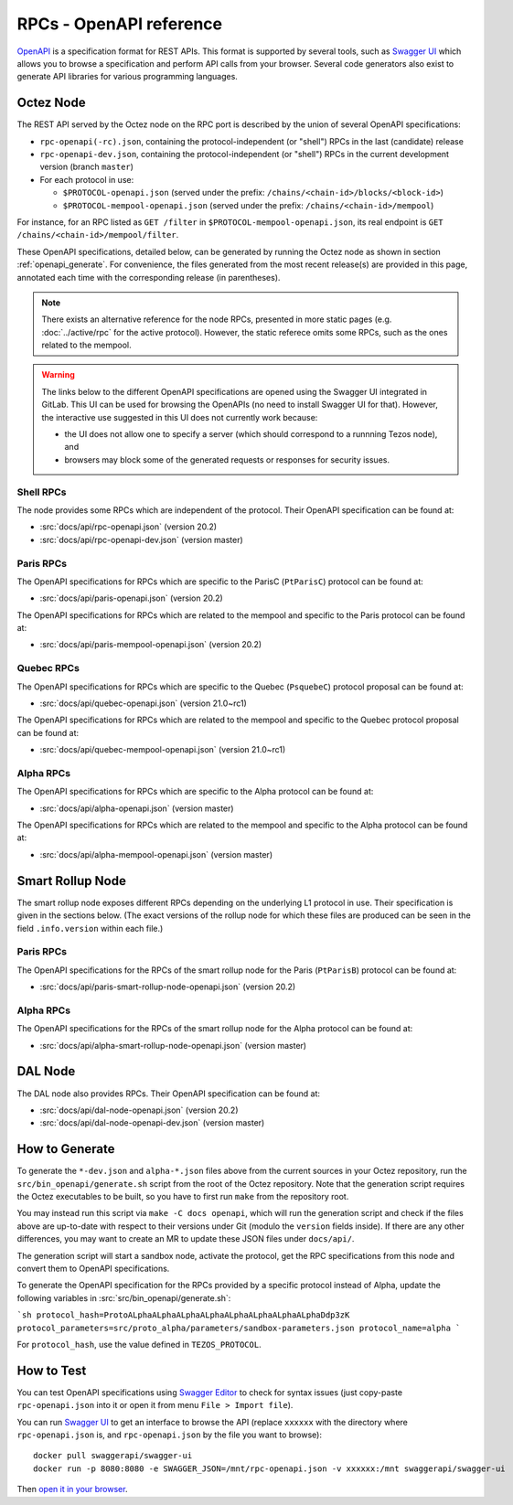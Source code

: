 RPCs - OpenAPI reference
========================

`OpenAPI <https://swagger.io/specification/>`_ is a specification format for REST APIs.
This format is supported by several tools, such as
`Swagger UI <https://swagger.io/tools/swagger-ui/>`_ which allows you to browse
a specification and perform API calls from your browser.
Several code generators also exist to generate API libraries for various
programming languages.

Octez Node
~~~~~~~~~~

The REST API served by the Octez node on the RPC port is described by the union of several OpenAPI specifications:

- ``rpc-openapi(-rc).json``, containing the protocol-independent (or "shell") RPCs in the last (candidate) release
- ``rpc-openapi-dev.json``, containing the protocol-independent (or "shell") RPCs in the current development version (branch ``master``)
- For each protocol in use:

  + ``$PROTOCOL-openapi.json`` (served under the prefix: ``/chains/<chain-id>/blocks/<block-id>``)
  + ``$PROTOCOL-mempool-openapi.json`` (served under the prefix: ``/chains/<chain-id>/mempool``)

For instance, for an RPC listed as ``GET /filter`` in ``$PROTOCOL-mempool-openapi.json``, its real endpoint is ``GET /chains/<chain-id>/mempool/filter``.

These OpenAPI specifications, detailed below, can be generated by running the Octez node as shown in section :ref:`openapi_generate`.
For convenience, the files generated from the most recent release(s) are provided in this page, annotated each time with the corresponding release (in parentheses).

.. note::
    There exists an alternative reference for the node RPCs, presented in more static pages (e.g. :doc:`../active/rpc` for the active protocol).
    However, the static referece omits some RPCs, such as the ones related to the mempool.

.. warning::
    The links below to the different OpenAPI specifications are opened using the Swagger UI integrated in GitLab.
    This UI can be used for browsing the OpenAPIs (no need to install Swagger UI for that).
    However, the interactive use suggested in this UI does not currently work because:

    - the UI does not allow one to specify a server (which should correspond to a runnning Tezos node), and
    - browsers may block some of the generated requests or responses for security issues.

Shell RPCs
----------

.. Note: the links currently point to master because no release branch
.. currently has the OpenAPI specification.
..
.. As soon as an actual release has this specification we should update
.. this section and the next one. The idea would be to link to all release tags,
.. and have an additional link at the top to the latest-release branch.
.. We'll probably remove the link to the specification for version 7.5 at this point
.. since it does not make sense to keep it in master forever.

The node provides some RPCs which are independent of the protocol.
Their OpenAPI specification can be found at:

- :src:`docs/api/rpc-openapi.json` (version 20.2)
- :src:`docs/api/rpc-openapi-dev.json` (version master)

.. TODO tezos/tezos#2170: add/remove section(s)

Paris RPCs
-----------

The OpenAPI specifications for RPCs which are specific to the ParisC (``PtParisC``)
protocol can be found at:

- :src:`docs/api/paris-openapi.json` (version 20.2)

The OpenAPI specifications for RPCs which are related to the mempool
and specific to the Paris protocol can be found at:

- :src:`docs/api/paris-mempool-openapi.json` (version 20.2)

Quebec RPCs
-----------

The OpenAPI specifications for RPCs which are specific to the Quebec (``PsquebeC``)
protocol proposal can be found at:

- :src:`docs/api/quebec-openapi.json` (version 21.0~rc1)

The OpenAPI specifications for RPCs which are related to the mempool
and specific to the Quebec protocol proposal can be found at:

- :src:`docs/api/quebec-mempool-openapi.json` (version 21.0~rc1)

Alpha RPCs
----------

The OpenAPI specifications for RPCs which are specific to the Alpha
protocol can be found at:

- :src:`docs/api/alpha-openapi.json` (version master)

The OpenAPI specifications for RPCs which are related to the mempool
and specific to the Alpha protocol can be found at:

- :src:`docs/api/alpha-mempool-openapi.json` (version master)

Smart Rollup Node
~~~~~~~~~~~~~~~~~

The smart rollup node exposes different RPCs depending on the underlying L1
protocol in use. Their specification is given in the sections below.
(The exact versions of the rollup node for which these files are produced can be
seen in the field ``.info.version`` within each file.)

.. TODO tezos/tezos#2170: add/remove section(s)

Paris RPCs
----------

The OpenAPI specifications for the RPCs of the smart rollup node for the Paris
(``PtParisB``) protocol can be found at:

- :src:`docs/api/paris-smart-rollup-node-openapi.json` (version 20.2)

Alpha RPCs
----------

The OpenAPI specifications for the RPCs of the smart rollup node for the Alpha
protocol can be found at:

- :src:`docs/api/alpha-smart-rollup-node-openapi.json` (version master)

DAL Node
~~~~~~~~

The DAL node also provides RPCs.
Their OpenAPI specification can be found at:

- :src:`docs/api/dal-node-openapi.json` (version 20.2)
- :src:`docs/api/dal-node-openapi-dev.json` (version master)

.. _openapi_generate:

How to Generate
~~~~~~~~~~~~~~~

To generate the ``*-dev.json`` and ``alpha-*.json`` files above from the current sources in your Octez repository, run the ``src/bin_openapi/generate.sh`` script
from the root of the Octez repository.
Note that the generation script requires the Octez executables to be built, so you have to first run ``make`` from the repository root.

You may instead run this script via ``make -C docs openapi``, which will run the generation script and check if the files above are up-to-date with respect to their versions under Git (modulo the ``version`` fields inside).
If there are any other differences, you may want to create an MR to update these JSON files under ``docs/api/``.

The generation script will start a sandbox node, activate the protocol,
get the RPC specifications from this node and convert them to OpenAPI specifications.

To generate the OpenAPI specification for the RPCs provided by a specific protocol instead of Alpha,
update the following variables in :src:`src/bin_openapi/generate.sh`:

```sh
protocol_hash=ProtoALphaALphaALphaALphaALphaALphaALphaALphaDdp3zK
protocol_parameters=src/proto_alpha/parameters/sandbox-parameters.json
protocol_name=alpha
```

For ``protocol_hash``, use the value defined in ``TEZOS_PROTOCOL``.


How to Test
~~~~~~~~~~~

You can test OpenAPI specifications using `Swagger Editor <https://editor.swagger.io/>`_
to check for syntax issues (just copy-paste ``rpc-openapi.json`` into it or open
it from menu ``File > Import file``).

You can run `Swagger UI <https://swagger.io/tools/swagger-ui/>`_ to get an interface
to browse the API (replace ``xxxxxx`` with the directory where ``rpc-openapi.json`` is,
and ``rpc-openapi.json`` by the file you want to browse)::

    docker pull swaggerapi/swagger-ui
    docker run -p 8080:8080 -e SWAGGER_JSON=/mnt/rpc-openapi.json -v xxxxxx:/mnt swaggerapi/swagger-ui

Then `open it in your browser <https://localhost:8080>`_.
